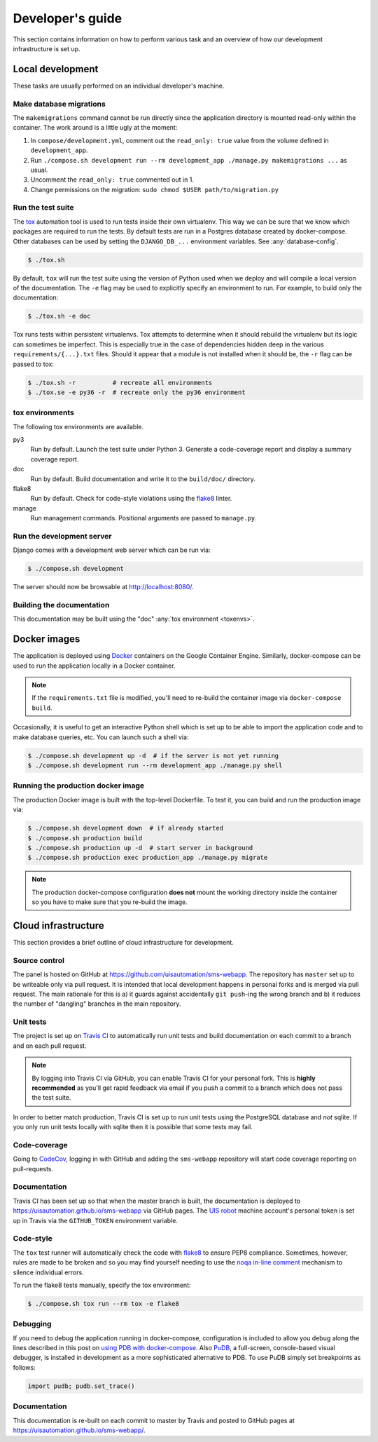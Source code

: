 Developer's guide
=================

This section contains information on how to perform various task and an overview
of how our development infrastructure is set up.

Local development
-----------------

These tasks are usually performed on an individual developer's machine.

Make database migrations
````````````````````````

The ``makemigrations`` command cannot be run directly since the application
directory is mounted read-only within the container. The work around is a little
ugly at the moment:

1. In ``compose/development.yml``, comment out the ``read_only: true`` value
   from the volume defined in ``development_app``.
2. Run ``./compose.sh development run --rm development_app ./manage.py makemigrations ...``
   as usual.
3. Uncomment the ``read_only: true`` commented out in 1.
4. Change permissions on the migration: ``sudo chmod $USER path/to/migration.py``

.. _run-tests:

Run the test suite
``````````````````

The `tox <https://tox.readthedocs.io/>`_ automation tool is used to run tests
inside their own virtualenv. This way we can be sure that we know which packages
are required to run the tests. By default tests are run in a Postgres database
created by docker-compose. Other databases can be used by setting the
``DJANGO_DB_...`` environment variables. See :any:`database-config`.

.. code-block:: bash

    $ ./tox.sh

By default, ``tox`` will run the test suite using the version of Python used
when we deploy and will compile a local version of the documentation. The ``-e``
flag may be used to explicitly specify an environment to run. For example, to
build only the documentation:

.. code-block:: bash

    $ ./tox.sh -e doc

Tox runs tests within persistent virtualenvs. Tox attempts to determine when it
should rebuild the virtualenv but its logic can sometimes be imperfect. This is
especially true in the case of dependencies hidden deep in the various
``requirements/{...}.txt`` files. Should it appear that a module is not
installed when it should be, the ``-r`` flag can be passed to tox:

.. code-block:: bash

    $ ./tox.sh -r          # recreate all environments
    $ ./tox.se -e py36 -r  # recreate only the py36 environment

.. _toxenvs:

tox environments
````````````````

The following tox environments are available.

py3
    Run by default. Launch the test suite under Python 3. Generate a
    code-coverage report and display a summary coverage report.

doc
    Run by default. Build documentation and write it to the ``build/doc/``
    directory.

flake8
    Run by default. Check for code-style violations using the `flake8
    <http://flake8.pycqa.org/>`_ linter.

manage
    Run management commands. Positional arguments are passed to ``manage.py``.

.. _devserver:

Run the development server
``````````````````````````

Django comes with a development web server which can be run via:

.. code-block:: bash

    $ ./compose.sh development

The server should now be browsable at http://localhost:8080/.

Building the documentation
``````````````````````````

This documentation may be built using the "doc" :any:`tox environment
<toxenvs>`.

Docker images
-------------

The application is deployed using `Docker
<https://docker.com/>`_ containers on the Google Container Engine. Similarly,
docker-compose can be used to run the application locally in a Docker container.

.. note::

    If the ``requirements.txt`` file is modified, you'll need to re-build the
    container image via ``docker-compose build``.

Occasionally, it is useful to get an interactive Python shell which is set up to
be able to import the application code and to make database queries, etc. You
can launch such a shell via:

.. code-block:: bash

    $ ./compose.sh development up -d  # if the server is not yet running
    $ ./compose.sh development run --rm development_app ./manage.py shell

Running the production docker image
```````````````````````````````````

The production Docker image is built with the top-level Dockerfile. To test it,
you can build and run the production image via:

.. code-block:: bash

    $ ./compose.sh development down  # if already started
    $ ./compose.sh production build
    $ ./compose.sh production up -d  # start server in background
    $ ./compose.sh production exec production_app ./manage.py migrate

.. note::

    The production docker-compose configuration **does not** mount the working
    directory inside the container so you have to make sure that you re-build
    the image.

Cloud infrastructure
--------------------

This section provides a brief outline of cloud infrastructure for development.

Source control
``````````````

The panel is hosted on GitHub at https://github.com/uisautomation/sms-webapp.
The repository has ``master`` set up to be writeable only via pull request. It
is intended that local development happens in personal forks and is merged via
pull request. The main rationale for this is a) it guards against accidentally
``git push``-ing the wrong branch and b) it reduces the number of "dangling"
branches in the main repository.

.. _travisci:

Unit tests
``````````

The project is set up on `Travis CI <https://travis-ci.org/>`_ to automatically
run unit tests and build documentation on each commit to a branch and on each
pull request.

.. note::

    By logging into Travis CI via GitHub, you can enable Travis CI for your
    personal fork. This is **highly recommended** as you'll get rapid feedback
    via email if you push a commit to a branch which does not pass the test
    suite.

In order to better match production, Travis CI is set up to run unit tests using
the PostgreSQL database and *not* sqlite. If you only run unit tests locally
with sqlite then it is possible that some tests may fail.

Code-coverage
`````````````

Going to `CodeCov <https://codecov.io/>`_, logging in with GitHub and adding the
``sms-webapp`` repository will start code coverage reporting on pull-requests.

Documentation
`````````````

Travis CI has been set up so that when the master branch is built, the
documentation is deployed to https://uisautomation.github.io/sms-webapp via
GitHub pages. The `UIS robot <https://github.com/bb9e/>`_ machine account's
personal token is set up in Travis via the ``GITHUB_TOKEN`` environment
variable.

.. seealso::

    Travis CI's `documentation
    <https://docs.travis-ci.com/user/deployment/pages/>`_ on deploying to GitHub
    pages.

Code-style
``````````

The ``tox`` test runner will automatically check the code with `flake8
<http://flake8.pycqa.org/>`_ to ensure PEP8 compliance. Sometimes, however,
rules are made to be broken and so you may find yourself needing to use the
`noqa in-line comment
<http://flake8.pycqa.org/en/latest/user/violations.html#in-line-ignoring-errors>`_
mechanism to silence individual errors.

To run the flake8 tests manually, specify the tox environment:

.. code:: bash

    $ ./compose.sh tox run --rm tox -e flake8

Debugging
`````````

If you need to debug the application running in docker-compose, configuration is included to allow
you debug along the lines described in this post on
`using PDB with docker-compose <https://blog.lucasferreira.org/howto/2017/06/03/running-pdb-with-docker-and-gunicorn.html/>`_.
Also `PuDB <https://documen.tician.de/pudb/>`_, a full-screen, console-based visual debugger, is installed in
development as a more sophisticated alternative to PDB. To use PuDB simply set breakpoints as follows:

.. code:: python

    import pudb; pudb.set_trace()


Documentation
`````````````

This documentation is re-built on each commit to master by Travis and posted to
GitHub pages at https://uisautomation.github.io/sms-webapp/.
